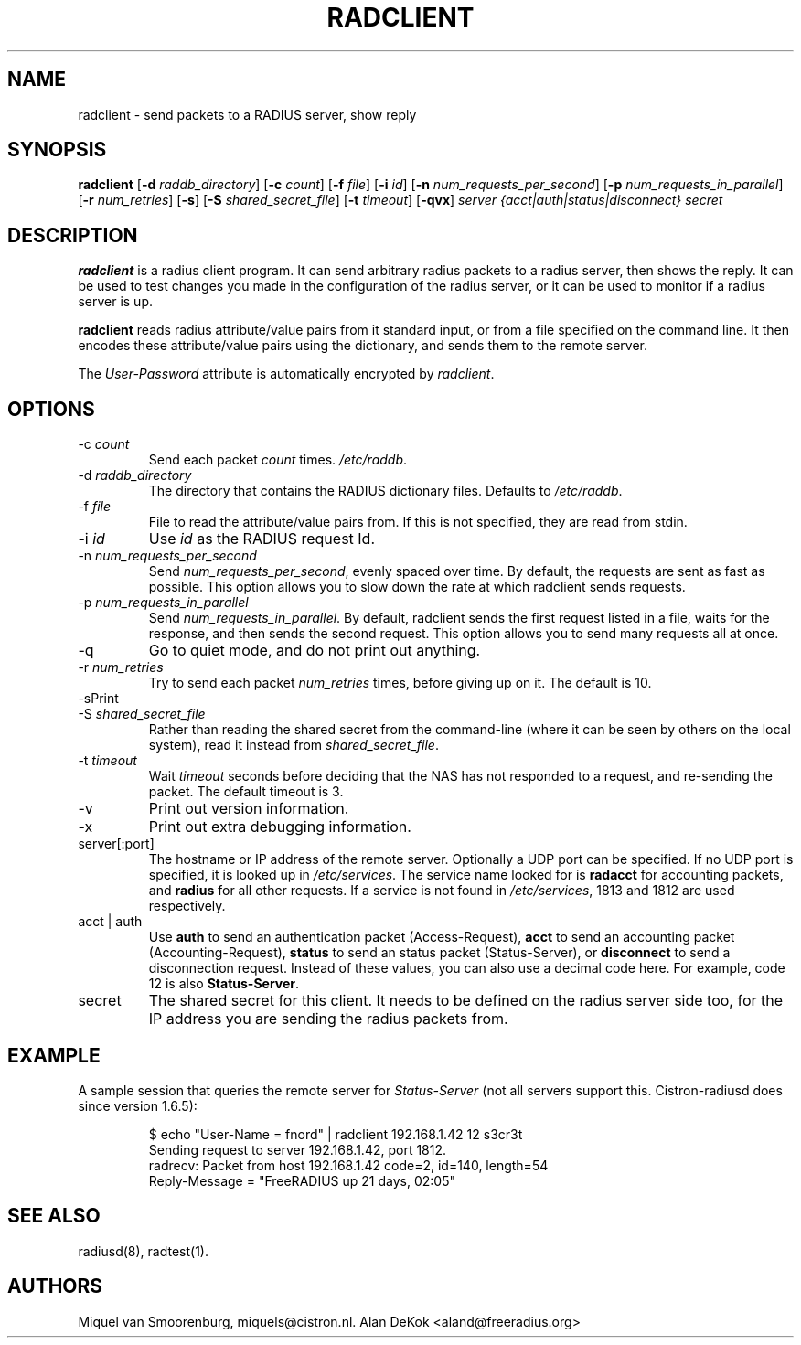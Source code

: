 .TH RADCLIENT 1 "22 June 2004" "" "FreeRADIUS Daemon"
.SH NAME
radclient - send packets to a RADIUS server, show reply
.SH SYNOPSIS
.B radclient
.RB [ \-d
.IR raddb_directory ]
.RB [ \-c
.IR count ]
.RB [ \-f
.IR file ]
.RB [ \-i
.IR id ]
.RB [ \-n
.IR num_requests_per_second ]
.RB [ \-p
.IR num_requests_in_parallel ]
.RB [ \-r
.IR num_retries ]
.RB [ \-s ]
.RB [ \-S
.IR shared_secret_file ]
.RB [ \-t
.IR timeout ]
.RB [ \-qvx ]
\fIserver {acct|auth|status|disconnect} secret\fP
.SH DESCRIPTION
\fBradclient\fP is a radius client program. It can send arbitrary radius
packets to a radius server, then shows the reply. It can be used to
test changes you made in the configuration of the radius server,
or it can be used to monitor if a radius server is up.
.PP
\fBradclient\fP reads radius attribute/value pairs from it standard
input, or from a file specified on the command line. It then encodes
these attribute/value pairs using the dictionary, and sends them
to the remote server.
.PP
The \fIUser-Password\fP attribute is automatically encrypted by \fIradclient\fP.

.SH OPTIONS

.IP \-c\ \fIcount\fP
Send each packet \fIcount\fP times.
\fI/etc/raddb\fP.

.IP \-d\ \fIraddb_directory\fP
The directory that contains the RADIUS dictionary files. Defaults to
\fI/etc/raddb\fP.

.IP \-f\ \fIfile\fP
File to read the attribute/value pairs from. If this is not specified,
they are read from stdin.

.IP \-i\ \fIid\fP
Use \fIid\fP as the RADIUS request Id.

.IP \-n\ \fInum_requests_per_second\fP
Send \fInum_requests_per_second\fP, evenly spaced over time.  By
default, the requests are sent as fast as possible.  This option
allows you to slow down the rate at which radclient sends requests.

.IP \-p\ \fInum_requests_in_parallel\fP
Send \fInum_requests_in_parallel\fP.  By default, radclient sends the
first request listed in a file, waits for the response, and then sends
the second request.   This option allows you to send many requests all
at once.

.IP \-q
Go to quiet mode, and do not print out anything.

.IP \-r\ \fInum_retries\fP
Try to send each packet \fInum_retries\fP times, before giving up on
it.  The default is 10.

.IP \-s\
Print out some summaries of packets sent and received.

.IP \-S\ \fIshared_secret_file\fP
Rather than reading the shared secret from the command-line (where it
can be seen by others on the local system), read it instead from
\fIshared_secret_file\fP.

.IP \-t\ \fItimeout\fP
Wait \fItimeout\fP seconds before deciding that the NAS has not
responded to a request, and re-sending the packet.  The default
timeout is 3.

.IP \-v
Print out version information.

.IP \-x
Print out extra debugging information.

.IP server[:port]
The hostname or IP address of the remote server. Optionally a UDP port
can be specified. If no UDP port is specified, it is looked up in
\fI/etc/services\fP. The service name looked for is \fBradacct\fP for
accounting packets, and \fBradius\fP for all other requests. If a
service is not found in \fI/etc/services\fP, 1813 and 1812 are used
respectively.

.IP acct\ |\ auth |\ status |\ disconnect
Use \fBauth\fP to send an authentication packet (Access-Request),
\fBacct\fP to send an accounting packet (Accounting-Request),
\fBstatus\fP to send an status packet (Status-Server), or
\fBdisconnect\fP to send a disconnection request. Instead of these
values, you can also use a decimal code here. For example, code 12 is
also \fBStatus-Server\fP.

.IP secret
The shared secret for this client.  It needs to be defined on the
radius server side too, for the IP address you are sending the radius
packets from.

.SH EXAMPLE

A sample session that queries the remote server for \fIStatus-Server\fP
(not all servers support this.  Cistron-radiusd does since version
1.6.5):
.RS
.sp
.nf
.ne 3

$ echo "User-Name = fnord" | radclient 192.168.1.42 12 s3cr3t
Sending request to server 192.168.1.42, port 1812.
radrecv: Packet from host 192.168.1.42 code=2, id=140, length=54
    Reply-Message = "FreeRADIUS up 21 days, 02:05"

.fi
.sp
.RE

.SH SEE ALSO
radiusd(8),
radtest(1).
.SH AUTHORS
Miquel van Smoorenburg, miquels@cistron.nl.
Alan DeKok <aland@freeradius.org>
